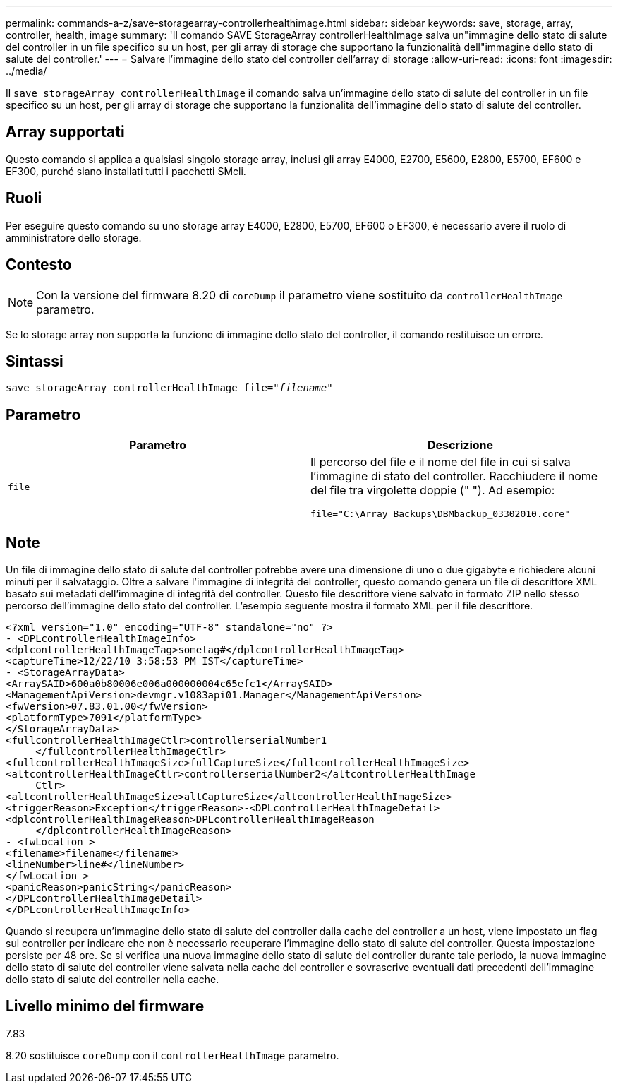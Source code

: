 ---
permalink: commands-a-z/save-storagearray-controllerhealthimage.html 
sidebar: sidebar 
keywords: save, storage, array, controller, health, image 
summary: 'Il comando SAVE StorageArray controllerHealthImage salva un"immagine dello stato di salute del controller in un file specifico su un host, per gli array di storage che supportano la funzionalità dell"immagine dello stato di salute del controller.' 
---
= Salvare l'immagine dello stato del controller dell'array di storage
:allow-uri-read: 
:icons: font
:imagesdir: ../media/


[role="lead"]
Il `save storageArray controllerHealthImage` il comando salva un'immagine dello stato di salute del controller in un file specifico su un host, per gli array di storage che supportano la funzionalità dell'immagine dello stato di salute del controller.



== Array supportati

Questo comando si applica a qualsiasi singolo storage array, inclusi gli array E4000, E2700, E5600, E2800, E5700, EF600 e EF300, purché siano installati tutti i pacchetti SMcli.



== Ruoli

Per eseguire questo comando su uno storage array E4000, E2800, E5700, EF600 o EF300, è necessario avere il ruolo di amministratore dello storage.



== Contesto

[NOTE]
====
Con la versione del firmware 8.20 di `coreDump` il parametro viene sostituito da `controllerHealthImage` parametro.

====
Se lo storage array non supporta la funzione di immagine dello stato del controller, il comando restituisce un errore.



== Sintassi

[source, cli, subs="+macros"]
----
save storageArray controllerHealthImage file=pass:quotes["_filename_"]
----


== Parametro

[cols="2*"]
|===
| Parametro | Descrizione 


 a| 
`file`
 a| 
Il percorso del file e il nome del file in cui si salva l'immagine di stato del controller. Racchiudere il nome del file tra virgolette doppie (" "). Ad esempio:

[listing]
----
file="C:\Array Backups\DBMbackup_03302010.core"
----
|===


== Note

Un file di immagine dello stato di salute del controller potrebbe avere una dimensione di uno o due gigabyte e richiedere alcuni minuti per il salvataggio. Oltre a salvare l'immagine di integrità del controller, questo comando genera un file di descrittore XML basato sui metadati dell'immagine di integrità del controller. Questo file descrittore viene salvato in formato ZIP nello stesso percorso dell'immagine dello stato del controller. L'esempio seguente mostra il formato XML per il file descrittore.

[listing]
----
<?xml version="1.0" encoding="UTF-8" standalone="no" ?>
- <DPLcontrollerHealthImageInfo>
<dplcontrollerHealthImageTag>sometag#</dplcontrollerHealthImageTag>
<captureTime>12/22/10 3:58:53 PM IST</captureTime>
- <StorageArrayData>
<ArraySAID>600a0b80006e006a000000004c65efc1</ArraySAID>
<ManagementApiVersion>devmgr.v1083api01.Manager</ManagementApiVersion>
<fwVersion>07.83.01.00</fwVersion>
<platformType>7091</platformType>
</StorageArrayData>
<fullcontrollerHealthImageCtlr>controllerserialNumber1
     </fullcontrollerHealthImageCtlr>
<fullcontrollerHealthImageSize>fullCaptureSize</fullcontrollerHealthImageSize>
<altcontrollerHealthImageCtlr>controllerserialNumber2</altcontrollerHealthImage
     Ctlr>
<altcontrollerHealthImageSize>altCaptureSize</altcontrollerHealthImageSize>
<triggerReason>Exception</triggerReason>-<DPLcontrollerHealthImageDetail>
<dplcontrollerHealthImageReason>DPLcontrollerHealthImageReason
     </dplcontrollerHealthImageReason>
- <fwLocation >
<filename>filename</filename>
<lineNumber>line#</lineNumber>
</fwLocation >
<panicReason>panicString</panicReason>
</DPLcontrollerHealthImageDetail>
</DPLcontrollerHealthImageInfo>
----
Quando si recupera un'immagine dello stato di salute del controller dalla cache del controller a un host, viene impostato un flag sul controller per indicare che non è necessario recuperare l'immagine dello stato di salute del controller. Questa impostazione persiste per 48 ore. Se si verifica una nuova immagine dello stato di salute del controller durante tale periodo, la nuova immagine dello stato di salute del controller viene salvata nella cache del controller e sovrascrive eventuali dati precedenti dell'immagine dello stato di salute del controller nella cache.



== Livello minimo del firmware

7.83

8.20 sostituisce `coreDump` con il `controllerHealthImage` parametro.
